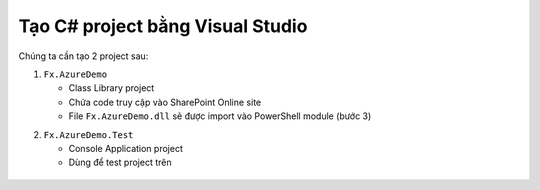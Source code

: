 .. _csimpl-create-csharp-projects:

Tạo C# project bằng Visual Studio
=================================

Chúng ta cần tạo 2 project sau:

1. ``Fx.AzureDemo``

   - Class Library project
   - Chứa code truy cập vào SharePoint Online site
   - File ``Fx.AzureDemo.dll`` sẽ được import vào PowerShell module (bước 3)

.. 

2. ``Fx.AzureDemo.Test``

   - Console Application project
   - Dùng để test project trên

.. figure:: /_static/images/technology/microsoft-azure/automation/csimpl_create_csharp_projects_01.png
   :alt: Tạo CSharp project